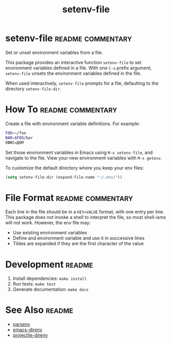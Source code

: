 #+TITLE: setenv-file
#+OPTIONS: toc:nil

* setenv-file                                             :readme:commentary:

Set or unset environment variables from a file.

This package provides an interactive function =setenv-file= to set environment
variables defined in a file. With one =C-u= prefix argument, =setenv-file=
unsets the environment variables defined in the file.

When used interactively, =setenv-file= prompts for a file, defaulting to the
directory =setenv-file-dir=.

* How To                                                  :readme:commentary:

Create a file with environment variable definitions. For example:

#+begin_src sh
  FOO=~/foo
  BAR=$FOO/bar
  ОФИС=ДОМ
#+end_src

Set those environment variables in Emacs using =M-x setenv-file=, and navigate
to the file. View your new environment variables with =M-x getenv=.

To customize the default directory where you keep your env files:

#+begin_src emacs-lisp
  (setq setenv-file-dir (expand-file-name "~/.env/"))
#+end_src

* File Format                                             :readme:commentary:

Each line in the file should be in a =KEY=VALUE= format, with one entry per
line. This package does not invoke a shell to interpret the file, so most
shell-isms will not work. However, the env file may:

  - Use existing environment variables
  - Define and environment variable and use it in successive lines
  - Tildes are expanded if they are the first character of the value

* Development                                                        :readme:

  1. Install dependencies: =make install=
  2. Run tests: =make test=
  3. Generate documentation: =make docs=

* See Also                                                           :readme:

  - [[https://github.com/articuluxe/parsenv][parsenv]]
  - [[https://github.com/wbolster/emacs-direnv][emacs-direnv]]
  - [[https://github.com/christianromney/projectile-direnv][projectile-direnv]]
